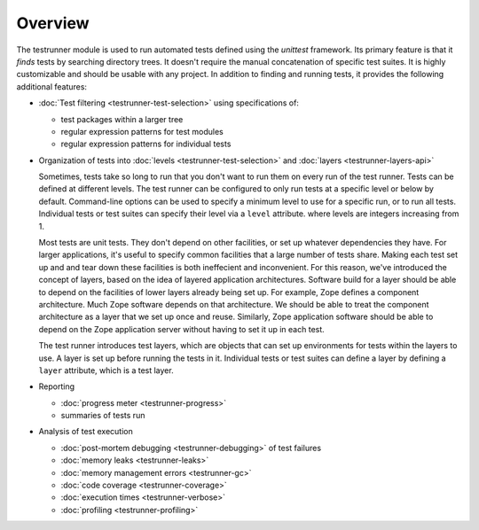 ==========
 Overview
==========

The testrunner module is used to run automated tests defined using the
`unittest` framework. Its primary feature is that it *finds* tests by
searching directory trees. It doesn't require the manual concatenation
of specific test suites. It is highly customizable and should be
usable with any project. In addition to finding and running tests, it
provides the following additional features:

- :doc:`Test filtering <testrunner-test-selection>` using specifications of:

  * test packages within a larger tree

  * regular expression patterns for test modules

  * regular expression patterns for individual tests

- Organization of tests into :doc:`levels <testrunner-test-selection>`
  and :doc:`layers <testrunner-layers-api>`

  Sometimes, tests take so long to run that you don't want to run them
  on every run of the test runner. Tests can be defined at different
  levels. The test runner can be configured to only run tests at a
  specific level or below by default. Command-line options can be used
  to specify a minimum level to use for a specific run, or to run all
  tests. Individual tests or test suites can specify their level via a
  ``level`` attribute. where levels are integers increasing from 1.

  Most tests are unit tests. They don't depend on other facilities, or
  set up whatever dependencies they have. For larger applications,
  it's useful to specify common facilities that a large number of
  tests share. Making each test set up and and tear down these
  facilities is both ineffecient and inconvenient. For this reason,
  we've introduced the concept of layers, based on the idea of layered
  application architectures. Software build for a layer should be able
  to depend on the facilities of lower layers already being set up.
  For example, Zope defines a component architecture. Much Zope
  software depends on that architecture. We should be able to treat
  the component architecture as a layer that we set up once and reuse.
  Similarly, Zope application software should be able to depend on the
  Zope application server without having to set it up in each test.

  The test runner introduces test layers, which are objects that can
  set up environments for tests within the layers to use. A layer is
  set up before running the tests in it. Individual tests or test
  suites can define a layer by defining a ``layer`` attribute, which
  is a test layer.

- Reporting

  - :doc:`progress meter <testrunner-progress>`

  - summaries of tests run

- Analysis of test execution

  - :doc:`post-mortem debugging <testrunner-debugging>` of test failures

  - :doc:`memory leaks <testrunner-leaks>`

  - :doc:`memory management errors <testrunner-gc>`

  - :doc:`code coverage <testrunner-coverage>`

  - :doc:`execution times <testrunner-verbose>`

  - :doc:`profiling <testrunner-profiling>`
